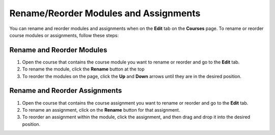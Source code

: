 .. meta::
   :description: Rename/Reorder Modules and Assignments


.. _rename-reorder-assignments:

Rename/Reorder Modules and Assignments
======================================
You can rename and reorder modules and assignments when on the **Edit** tab on the **Courses** page. To rename or reorder course modules or assignments, follow these steps:

Rename and Reorder Modules
--------------------------
1. Open the course that contains the course module you want to rename or reorder and go to the **Edit** tab.
2. To rename the module, click the **Rename** button at the top
3. To reorder the modules on the page, click the **Up** and **Down** arrows until they are in the desired position.

Rename and Reorder Assignments
------------------------------
1. Open the course that contains the course assignment you want to rename or reorder and go to the **Edit** tab.
2. To rename an assignment, click on the **Rename** button for that assignment.
3. To reorder an assignment within the module, click the assignment, and then drag and drop it into the desired position.
